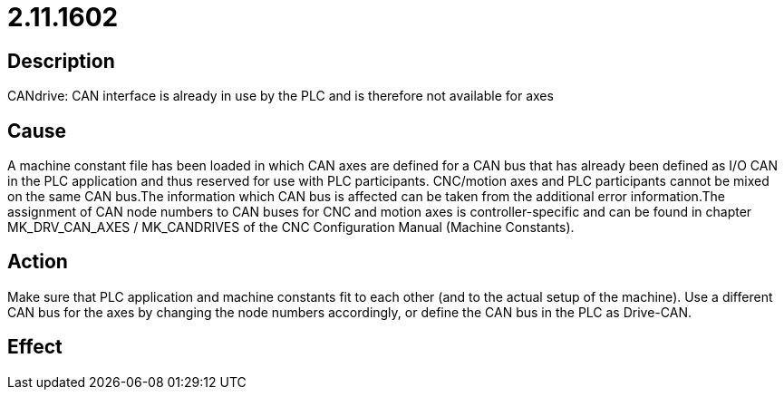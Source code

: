 = 2.11.1602
:imagesdir: img

== Description
CANdrive: CAN interface is already in use by the PLC and is therefore not available for axes

== Cause
A machine constant file has been loaded in which CAN axes are defined for a CAN bus that has already been defined as I/O CAN in the PLC application and thus reserved for use with PLC participants. CNC/motion axes and PLC participants cannot be mixed on the same CAN bus.The information which CAN bus is affected can be taken from the additional error information.The assignment of CAN node numbers to CAN buses for CNC and motion axes is controller-specific and can be found in chapter MK_DRV_CAN_AXES / MK_CANDRIVES of the CNC Configuration Manual (Machine Constants).

== Action
Make sure that PLC application and machine constants fit to each other (and to the actual setup of the machine). Use a different CAN bus for the axes by changing the node numbers accordingly, or define the CAN bus in the PLC as Drive-CAN.

== Effect
 

